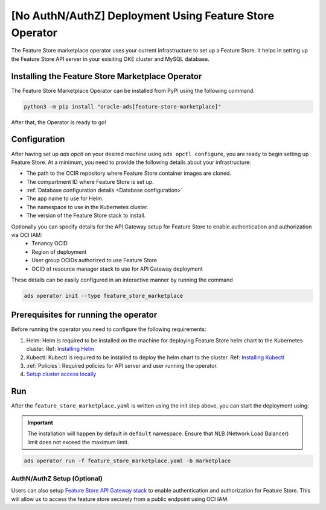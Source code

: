 ========================================
[No AuthN/AuthZ] Deployment Using Feature Store Operator
========================================

The Feature Store marketplace operator uses your current infrastructure to set up a Feature Store. It helps in setting up the Feature Store API server in your exisiting OKE cluster and MySQL database.


.. image:: figures/oke.png

Installing the Feature Store Marketplace Operator
-------------------------------------------------

The Feature Store Marketplace Operator can be installed from PyPi using the following command.

.. code-block:: bash

    python3 -m pip install "oracle-ads[feature-store-marketplace]"


After that, the Operator is ready to go!

Configuration
-------------

After having set up `ads opctl` on your desired machine using ``ads opctl configure``, you are ready to begin setting up Feature Store. At a minimum, you need to provide the following details about your infrastructure:

- The path to the OCIR repository where Feature Store container images are cloned.
- The compartment ID where Feature Store is set up.
- :ref:`Database configuration details <Database configuration>`
- The app name to use for Helm.
- The namespace to use in the Kubernetes cluster.
- The version of the Feature Store stack to install.

Optionally you can specify details for the  API Gateway setup for Feature Store to enable authentication and authorization via OCI IAM:
 - Tenancy OCID
 - Region of deployment
 - User group OCIDs authorized to use Feature Store
 - OCID of resource manager stack to use for API Gateway deployment

These details can be easily configured in an interactive manner by running the command

.. code-block:: bash

    ads operator init --type feature_store_marketplace

Prerequisites for running the operator
----------------------------------------

Before running the operator you need to configure the following requirements:

1. Helm: Helm is required to be installed on the machine for deploying Feature Store helm chart to the Kubernetes cluster. Ref: `Installing Helm   <https://helm.sh/docs/intro/install/>`_
2. Kubectl: Kubectl is required to be installed to deploy the helm chart to the cluster. Ref: `Installing Kubectl <https://kubernetes.io/docs/tasks/tools/>`_
3. :ref:`Policies`: Required policies for API server and user running the operator.
4. `Setup cluster access locally <https://docs.oracle.com/en-us/iaas/Content/ContEng/Tasks/contengdownloadkubeconfigfile.htm#:~:text=Under%20Containers%20%26%20Artifacts%2C%20click%20Kubernetes,shows%20details%20of%20the%20cluster>`_


Run
----

After the ``feature_store_marketplace.yaml`` is written using the init step above, you can start the deployment using:

.. important::

 The installation will happen by default in ``default`` namespace. Ensure that NLB (Network Load Balancer) limit does not exceed the maximum limit.

.. code-block:: bash

    ads operator run -f feature_store_marketplace.yaml -b marketplace

AuthN/AuthZ Setup (Optional)
_____________________________

Users can also setup `Feature Store API Gateway stack <https://github.com/KshitizLohia/oci-data-science-ai-samples/blob/main/feature_store/README.md>`_ to enable authentication and authorization for Feature Store. This will allow us to access the feature store securely from a public endpoint using OCI IAM.

